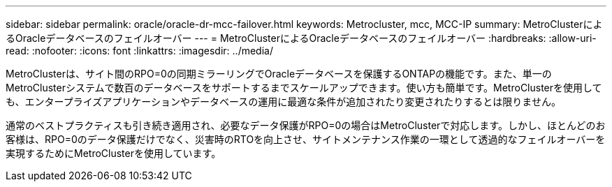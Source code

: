 ---
sidebar: sidebar 
permalink: oracle/oracle-dr-mcc-failover.html 
keywords: Metrocluster, mcc, MCC-IP 
summary: MetroClusterによるOracleデータベースのフェイルオーバー 
---
= MetroClusterによるOracleデータベースのフェイルオーバー
:hardbreaks:
:allow-uri-read: 
:nofooter: 
:icons: font
:linkattrs: 
:imagesdir: ../media/


[role="lead"]
MetroClusterは、サイト間のRPO=0の同期ミラーリングでOracleデータベースを保護するONTAPの機能です。また、単一のMetroClusterシステムで数百のデータベースをサポートするまでスケールアップできます。使い方も簡単です。MetroClusterを使用しても、エンタープライズアプリケーションやデータベースの運用に最適な条件が追加されたり変更されたりするとは限りません。

通常のベストプラクティスも引き続き適用され、必要なデータ保護がRPO=0の場合はMetroClusterで対応します。しかし、ほとんどのお客様は、RPO=0のデータ保護だけでなく、災害時のRTOを向上させ、サイトメンテナンス作業の一環として透過的なフェイルオーバーを実現するためにMetroClusterを使用しています。

